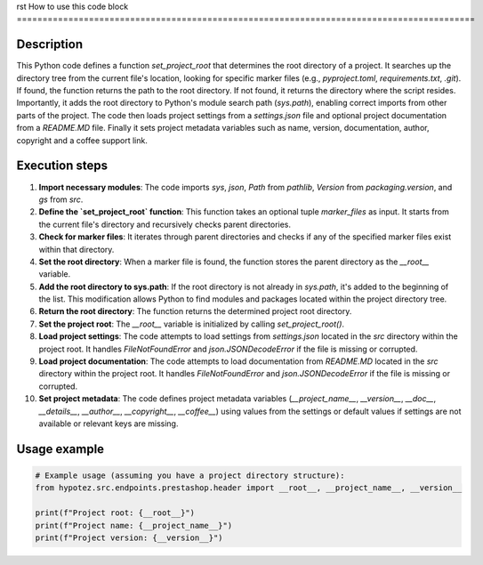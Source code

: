 rst
How to use this code block
=========================================================================================

Description
-------------------------
This Python code defines a function `set_project_root` that determines the root directory of a project.  It searches up the directory tree from the current file's location, looking for specific marker files (e.g., `pyproject.toml`, `requirements.txt`, `.git`).  If found, the function returns the path to the root directory.  If not found, it returns the directory where the script resides. Importantly, it adds the root directory to Python's module search path (`sys.path`), enabling correct imports from other parts of the project.  The code then loads project settings from a `settings.json` file and optional project documentation from a `README.MD` file. Finally it sets project metadata variables such as name, version, documentation, author, copyright and a coffee support link.

Execution steps
-------------------------
1. **Import necessary modules**: The code imports `sys`, `json`, `Path` from `pathlib`, `Version` from `packaging.version`, and `gs` from `src`.

2. **Define the `set_project_root` function**: This function takes an optional tuple `marker_files` as input.  It starts from the current file's directory and recursively checks parent directories.

3. **Check for marker files**: It iterates through parent directories and checks if any of the specified marker files exist within that directory.

4. **Set the root directory**: When a marker file is found, the function stores the parent directory as the `__root__` variable.

5. **Add the root directory to sys.path**: If the root directory is not already in `sys.path`, it's added to the beginning of the list. This modification allows Python to find modules and packages located within the project directory tree.

6. **Return the root directory**:  The function returns the determined project root directory.

7. **Set the project root**: The `__root__` variable is initialized by calling `set_project_root()`.

8. **Load project settings**: The code attempts to load settings from `settings.json` located in the `src` directory within the project root. It handles `FileNotFoundError` and `json.JSONDecodeError` if the file is missing or corrupted.

9. **Load project documentation**:  The code attempts to load documentation from `README.MD` located in the `src` directory within the project root. It handles `FileNotFoundError` and `json.JSONDecodeError` if the file is missing or corrupted.

10. **Set project metadata**: The code defines project metadata variables (`__project_name__`, `__version__`, `__doc__`, `__details__`, `__author__`, `__copyright__`, `__coffee__`) using values from the settings or default values if settings are not available or relevant keys are missing.

Usage example
-------------------------
.. code-block:: python

    # Example usage (assuming you have a project directory structure):
    from hypotez.src.endpoints.prestashop.header import __root__, __project_name__, __version__

    print(f"Project root: {__root__}")
    print(f"Project name: {__project_name__}")
    print(f"Project version: {__version__}")